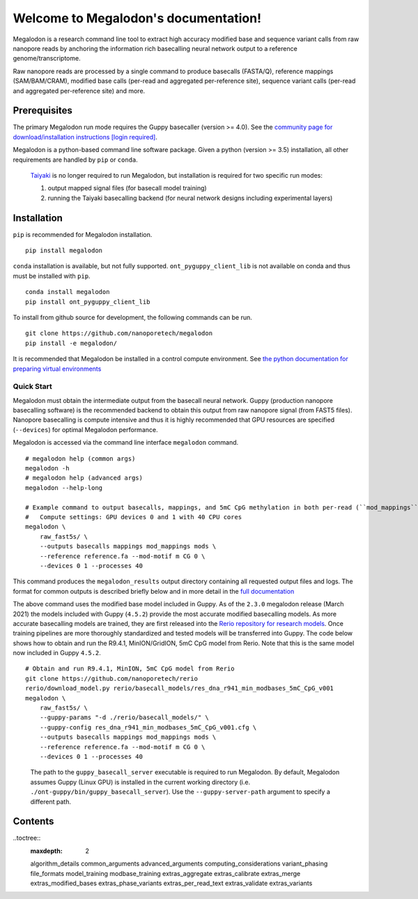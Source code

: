 *************************************
Welcome to Megalodon's documentation!
*************************************

Megalodon is a research command line tool to extract high accuracy modified base and sequence variant calls from raw nanopore reads by anchoring the information rich basecalling neural network output to a reference genome/transcriptome.

Raw nanopore reads are processed by a single command to produce basecalls (FASTA/Q), reference mappings (SAM/BAM/CRAM), modified base calls (per-read and aggregated per-reference site), sequence variant calls (per-read and aggregated per-reference site) and more.

-------------
Prerequisites
-------------

The primary Megalodon run mode requires the Guppy basecaller (version >= 4.0).
See the `community page for download/installation instructions [login required] <https://community.nanoporetech.com/downloads>`_.

Megalodon is a python-based command line software package.
Given a python (version >= 3.5) installation, all other requirements are handled by ``pip`` or ``conda``.

..

   `Taiyaki <https://github.com/nanoporetech/taiyaki>`_ is no longer required to run Megalodon, but installation is required for two specific run modes:

   1) output mapped signal files (for basecall model training)

   2) running the Taiyaki basecalling backend (for neural network designs including experimental layers)

------------
Installation
------------

``pip`` is recommended for Megalodon installation.

::

   pip install megalodon

``conda`` installation is available, but not fully supported.
``ont_pyguppy_client_lib`` is not available on conda and thus must be installed with ``pip``.

::

   conda install megalodon
   pip install ont_pyguppy_client_lib

To install from github source for development, the following commands can be run.

::

   git clone https://github.com/nanoporetech/megalodon
   pip install -e megalodon/

It is recommended that Megalodon be installed in a control compute environment.
See `the python documentation for preparing virtual environments <https://packaging.python.org/guides/installing-using-pip-and-virtual-environments/>`_

===========
Quick Start
===========

Megalodon must obtain the intermediate output from the basecall neural network.
Guppy (production nanopore basecalling software) is the recommended backend to obtain this output from raw nanopore signal (from FAST5 files).
Nanopore basecalling is compute intensive and thus it is highly recommended that GPU resources are specified (``--devices``) for optimal Megalodon performance.

Megalodon is accessed via the command line interface ``megalodon`` command.

::

    # megalodon help (common args)
    megalodon -h
    # megalodon help (advanced args)
    megalodon --help-long

    # Example command to output basecalls, mappings, and 5mC CpG methylation in both per-read (``mod_mappings``) and aggregated (``mods``) formats
    #   Compute settings: GPU devices 0 and 1 with 40 CPU cores
    megalodon \
        raw_fast5s/ \
        --outputs basecalls mappings mod_mappings mods \
        --reference reference.fa --mod-motif m CG 0 \
        --devices 0 1 --processes 40

This command produces the ``megalodon_results`` output directory containing all requested output files and logs.
The format for common outputs is described briefly below and in more detail in the `full documentation <https://nanoporetech.github.io/megalodon/>`_

The above command uses the modified base model included in Guppy.
As of the ``2.3.0`` megalodon release (March 2021) the models included with Guppy (``4.5.2``) provide the most accurate modified basecalling models.
As more accurate basecalling models are trained, they are first released into the `Rerio repository for research models <https://github.com/nanoporetech/rerio>`_.
Once training pipelines are more thoroughly standardized and tested models will be transferred into Guppy.
The code below shows how to obtain and run the R9.4.1, MinION/GridION, 5mC CpG model from Rerio.
Note that this is the same model now included in Guppy ``4.5.2``.

::

    # Obtain and run R9.4.1, MinION, 5mC CpG model from Rerio
    git clone https://github.com/nanoporetech/rerio
    rerio/download_model.py rerio/basecall_models/res_dna_r941_min_modbases_5mC_CpG_v001
    megalodon \
        raw_fast5s/ \
        --guppy-params "-d ./rerio/basecall_models/" \
        --guppy-config res_dna_r941_min_modbases_5mC_CpG_v001.cfg \
        --outputs basecalls mappings mod_mappings mods \
        --reference reference.fa --mod-motif m CG 0 \
        --devices 0 1 --processes 40

..

    The path to the ``guppy_basecall_server`` executable is required to run Megalodon.
    By default, Megalodon assumes Guppy (Linux GPU) is installed in the current working directory (i.e. ``./ont-guppy/bin/guppy_basecall_server``).
    Use the ``--guppy-server-path`` argument to specify a different path.

--------
Contents
--------

..toctree::
   :maxdepth: 2

   algorithm_details
   common_arguments
   advanced_arguments
   computing_considerations
   variant_phasing
   file_formats
   model_training
   modbase_training
   extras_aggregate
   extras_calibrate
   extras_merge
   extras_modified_bases
   extras_phase_variants
   extras_per_read_text
   extras_validate
   extras_variants

